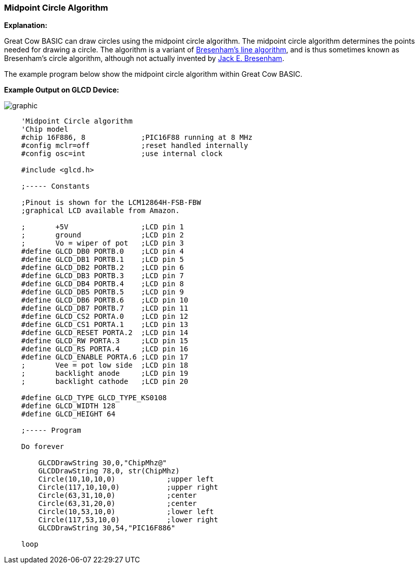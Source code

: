=== Midpoint Circle Algorithm

*Explanation:*

Great Cow BASIC can draw circles using the midpoint circle algorithm. The midpoint circle algorithm determines the points needed for drawing a circle.
The algorithm is a variant of https://en.wikipedia.org/wiki/Bresenham%27s_line_algorithm[Bresenham's line algorithm], and is thus sometimes known as Bresenham's circle algorithm, although not actually invented by https://en.wikipedia.org/wiki/Jack_Elton_Bresenham[Jack E. Bresenham].

The example program below show the midpoint circle algorithm within Great Cow BASIC.

*Example Output on GLCD Device:*

image::midpointcirclealgorithmb1.PNG[graphic,align="center"]


----
    'Midpoint Circle algorithm
    'Chip model
    #chip 16F886, 8             ;PIC16F88 running at 8 MHz
    #config mclr=off            ;reset handled internally
    #config osc=int             ;use internal clock

    #include <glcd.h>

    ;----- Constants

    ;Pinout is shown for the LCM12864H-FSB-FBW
    ;graphical LCD available from Amazon.

    ;       +5V                 ;LCD pin 1
    ;       ground              ;LCD pin 2
    ;       Vo = wiper of pot   ;LCD pin 3
    #define GLCD_DB0 PORTB.0    ;LCD pin 4
    #define GLCD_DB1 PORTB.1    ;LCD pin 5
    #define GLCD_DB2 PORTB.2    ;LCD pin 6
    #define GLCD_DB3 PORTB.3    ;LCD pin 7
    #define GLCD_DB4 PORTB.4    ;LCD pin 8
    #define GLCD_DB5 PORTB.5    ;LCD pin 9
    #define GLCD_DB6 PORTB.6    ;LCD pin 10
    #define GLCD_DB7 PORTB.7    ;LCD pin 11
    #define GLCD_CS2 PORTA.0    ;LCD pin 12
    #define GLCD_CS1 PORTA.1    ;LCD pin 13
    #define GLCD_RESET PORTA.2  ;LCD pin 14
    #define GLCD_RW PORTA.3     ;LCD pin 15
    #define GLCD_RS PORTA.4     ;LCD pin 16
    #define GLCD_ENABLE PORTA.6 ;LCD pin 17
    ;       Vee = pot low side  ;LCD pin 18
    ;       backlight anode     ;LCD pin 19
    ;       backlight cathode   ;LCD pin 20

    #define GLCD_TYPE GLCD_TYPE_KS0108
    #define GLCD_WIDTH 128
    #define GLCD_HEIGHT 64

    ;----- Program

    Do forever

        GLCDDrawString 30,0,"ChipMhz@"
        GLCDDrawString 78,0, str(ChipMhz)
        Circle(10,10,10,0)            ;upper left
        Circle(117,10,10,0)           ;upper right
        Circle(63,31,10,0)            ;center
        Circle(63,31,20,0)            ;center
        Circle(10,53,10,0)            ;lower left
        Circle(117,53,10,0)           ;lower right
        GLCDDrawString 30,54,"PIC16F886"

    loop

----